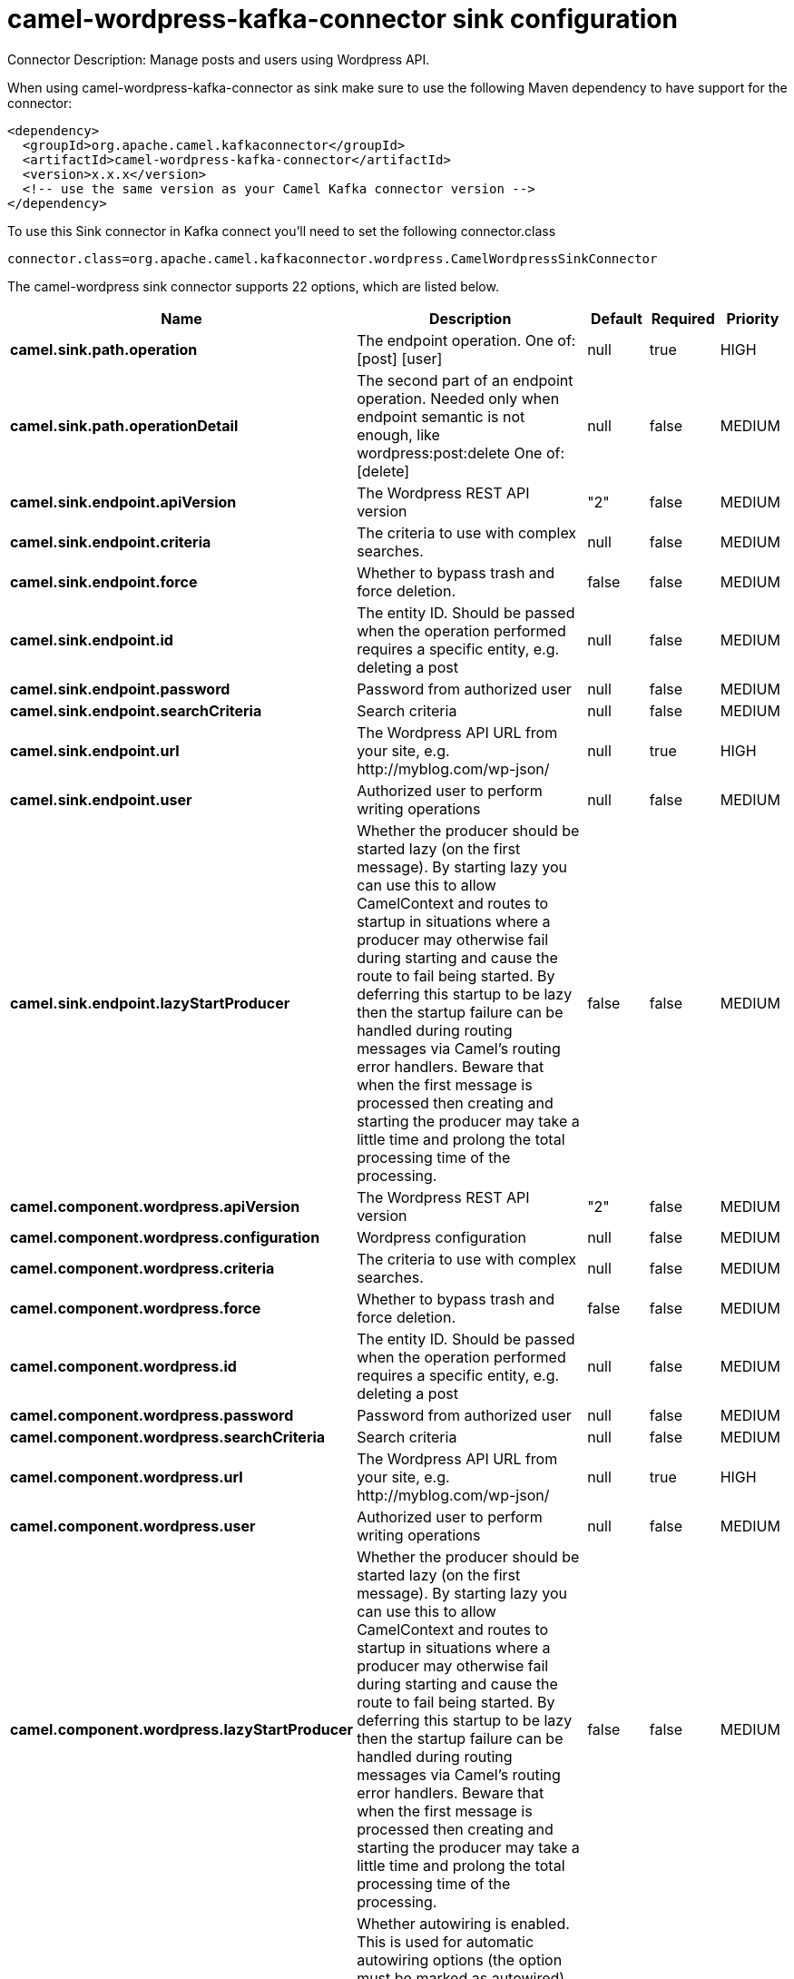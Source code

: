 // kafka-connector options: START
[[camel-wordpress-kafka-connector-sink]]
= camel-wordpress-kafka-connector sink configuration

Connector Description: Manage posts and users using Wordpress API.

When using camel-wordpress-kafka-connector as sink make sure to use the following Maven dependency to have support for the connector:

[source,xml]
----
<dependency>
  <groupId>org.apache.camel.kafkaconnector</groupId>
  <artifactId>camel-wordpress-kafka-connector</artifactId>
  <version>x.x.x</version>
  <!-- use the same version as your Camel Kafka connector version -->
</dependency>
----

To use this Sink connector in Kafka connect you'll need to set the following connector.class

[source,java]
----
connector.class=org.apache.camel.kafkaconnector.wordpress.CamelWordpressSinkConnector
----


The camel-wordpress sink connector supports 22 options, which are listed below.



[width="100%",cols="2,5,^1,1,1",options="header"]
|===
| Name | Description | Default | Required | Priority
| *camel.sink.path.operation* | The endpoint operation. One of: [post] [user] | null | true | HIGH
| *camel.sink.path.operationDetail* | The second part of an endpoint operation. Needed only when endpoint semantic is not enough, like wordpress:post:delete One of: [delete] | null | false | MEDIUM
| *camel.sink.endpoint.apiVersion* | The Wordpress REST API version | "2" | false | MEDIUM
| *camel.sink.endpoint.criteria* | The criteria to use with complex searches. | null | false | MEDIUM
| *camel.sink.endpoint.force* | Whether to bypass trash and force deletion. | false | false | MEDIUM
| *camel.sink.endpoint.id* | The entity ID. Should be passed when the operation performed requires a specific entity, e.g. deleting a post | null | false | MEDIUM
| *camel.sink.endpoint.password* | Password from authorized user | null | false | MEDIUM
| *camel.sink.endpoint.searchCriteria* | Search criteria | null | false | MEDIUM
| *camel.sink.endpoint.url* | The Wordpress API URL from your site, e.g. \http://myblog.com/wp-json/ | null | true | HIGH
| *camel.sink.endpoint.user* | Authorized user to perform writing operations | null | false | MEDIUM
| *camel.sink.endpoint.lazyStartProducer* | Whether the producer should be started lazy (on the first message). By starting lazy you can use this to allow CamelContext and routes to startup in situations where a producer may otherwise fail during starting and cause the route to fail being started. By deferring this startup to be lazy then the startup failure can be handled during routing messages via Camel's routing error handlers. Beware that when the first message is processed then creating and starting the producer may take a little time and prolong the total processing time of the processing. | false | false | MEDIUM
| *camel.component.wordpress.apiVersion* | The Wordpress REST API version | "2" | false | MEDIUM
| *camel.component.wordpress.configuration* | Wordpress configuration | null | false | MEDIUM
| *camel.component.wordpress.criteria* | The criteria to use with complex searches. | null | false | MEDIUM
| *camel.component.wordpress.force* | Whether to bypass trash and force deletion. | false | false | MEDIUM
| *camel.component.wordpress.id* | The entity ID. Should be passed when the operation performed requires a specific entity, e.g. deleting a post | null | false | MEDIUM
| *camel.component.wordpress.password* | Password from authorized user | null | false | MEDIUM
| *camel.component.wordpress.searchCriteria* | Search criteria | null | false | MEDIUM
| *camel.component.wordpress.url* | The Wordpress API URL from your site, e.g. \http://myblog.com/wp-json/ | null | true | HIGH
| *camel.component.wordpress.user* | Authorized user to perform writing operations | null | false | MEDIUM
| *camel.component.wordpress.lazyStartProducer* | Whether the producer should be started lazy (on the first message). By starting lazy you can use this to allow CamelContext and routes to startup in situations where a producer may otherwise fail during starting and cause the route to fail being started. By deferring this startup to be lazy then the startup failure can be handled during routing messages via Camel's routing error handlers. Beware that when the first message is processed then creating and starting the producer may take a little time and prolong the total processing time of the processing. | false | false | MEDIUM
| *camel.component.wordpress.autowiredEnabled* | Whether autowiring is enabled. This is used for automatic autowiring options (the option must be marked as autowired) by looking up in the registry to find if there is a single instance of matching type, which then gets configured on the component. This can be used for automatic configuring JDBC data sources, JMS connection factories, AWS Clients, etc. | true | false | MEDIUM
|===



The camel-wordpress sink connector has no converters out of the box.





The camel-wordpress sink connector has no transforms out of the box.





The camel-wordpress sink connector has no aggregation strategies out of the box.
// kafka-connector options: END
